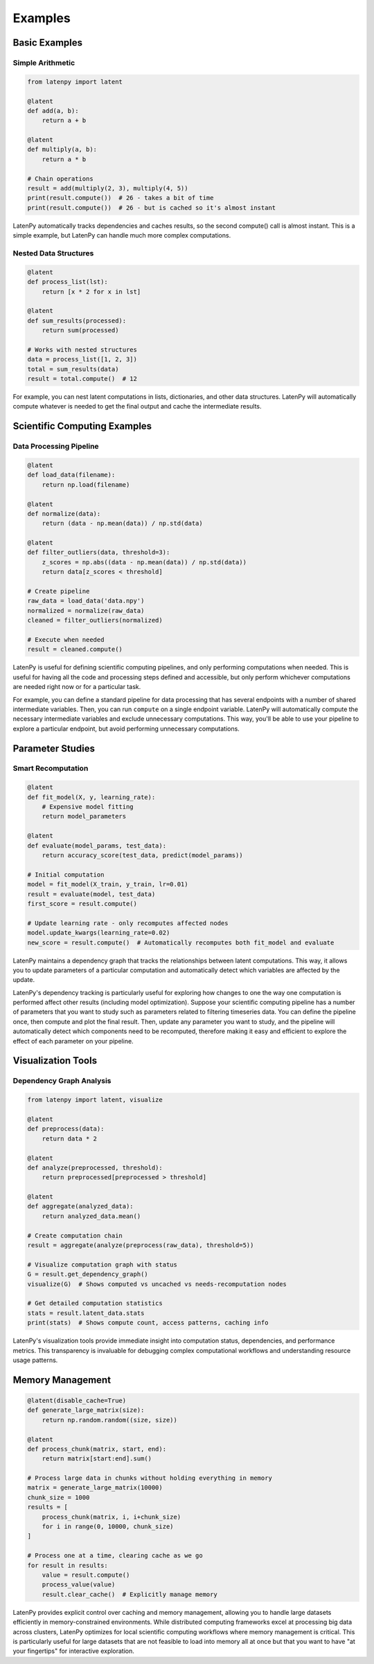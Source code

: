 Examples
========

Basic Examples
-------------

Simple Arithmetic
~~~~~~~~~~~~~~~

.. code-block:: python

    from latenpy import latent

    @latent
    def add(a, b):
        return a + b

    @latent
    def multiply(a, b):
        return a * b

    # Chain operations
    result = add(multiply(2, 3), multiply(4, 5))
    print(result.compute())  # 26 - takes a bit of time
    print(result.compute())  # 26 - but is cached so it's almost instant

LatenPy automatically tracks dependencies and caches results, so the second compute()
call is almost instant. This is a simple example, but LatenPy can handle much more
complex computations.

Nested Data Structures
~~~~~~~~~~~~~~~~~~~~

.. code-block:: python

    @latent
    def process_list(lst):
        return [x * 2 for x in lst]

    @latent
    def sum_results(processed):
        return sum(processed)

    # Works with nested structures
    data = process_list([1, 2, 3])
    total = sum_results(data)
    result = total.compute()  # 12

For example, you can nest latent computations in lists, dictionaries, and other data
structures. LatenPy will automatically compute whatever is needed to get the final output
and cache the intermediate results.

Scientific Computing Examples
--------------------------

Data Processing Pipeline
~~~~~~~~~~~~~~~~~~~~~

.. code-block:: python

    @latent
    def load_data(filename):
        return np.load(filename)

    @latent
    def normalize(data):
        return (data - np.mean(data)) / np.std(data)

    @latent
    def filter_outliers(data, threshold=3):
        z_scores = np.abs((data - np.mean(data)) / np.std(data))
        return data[z_scores < threshold]

    # Create pipeline
    raw_data = load_data('data.npy')
    normalized = normalize(raw_data)
    cleaned = filter_outliers(normalized)
    
    # Execute when needed
    result = cleaned.compute()

LatenPy is useful for defining scientific computing pipelines, and only performing
computations when needed. This is useful for having all the code and processing steps
defined and accessible, but only perform whichever computations are needed right now or
for a particular task. 

For example, you can define a standard pipeline for data processing that has several
endpoints with a number of shared intermediate variables. Then, you can run ``compute``
on a single endpoint variable. LatenPy will automatically compute the necessary
intermediate variables and exclude unnecessary computations. This way, you'll be able to
use your pipeline to explore a particular endpoint, but avoid performing unnecessary
computations. 

Parameter Studies
---------------

Smart Recomputation
~~~~~~~~~~~~~~~~

.. code-block:: python

    @latent
    def fit_model(X, y, learning_rate):
        # Expensive model fitting
        return model_parameters

    @latent
    def evaluate(model_params, test_data):
        return accuracy_score(test_data, predict(model_params))

    # Initial computation
    model = fit_model(X_train, y_train, lr=0.01)
    result = evaluate(model, test_data)
    first_score = result.compute()

    # Update learning rate - only recomputes affected nodes
    model.update_kwargs(learning_rate=0.02)
    new_score = result.compute()  # Automatically recomputes both fit_model and evaluate

LatenPy maintains a dependency graph that tracks the relationships between latent
computations. This way, it allows you to update parameters of a particular computation
and automatically detect which variables are affected by the update. 

LatenPy's dependency tracking is particularly useful for exploring how changes to one
the way one computation is performed affect other results (including model optimization).
Suppose your scientific computing pipeline has a number of parameters that you want to
study such as parameters related to filtering timeseries data. You can define the
pipeline once, then compute and plot the final result. Then, update any parameter you
want to study, and the pipeline will automatically detect which components need to be
recomputed, therefore making it easy and efficient to explore the effect of each
parameter on your pipeline. 


Visualization Tools
-------------------

Dependency Graph Analysis
~~~~~~~~~~~~~~~~~~~~~~

.. code-block:: python

    from latenpy import latent, visualize

    @latent
    def preprocess(data):
        return data * 2

    @latent
    def analyze(preprocessed, threshold):
        return preprocessed[preprocessed > threshold]

    @latent
    def aggregate(analyzed_data):
        return analyzed_data.mean()

    # Create computation chain
    result = aggregate(analyze(preprocess(raw_data), threshold=5))

    # Visualize computation graph with status
    G = result.get_dependency_graph()
    visualize(G)  # Shows computed vs uncached vs needs-recomputation nodes

    # Get detailed computation statistics
    stats = result.latent_data.stats
    print(stats)  # Shows compute count, access patterns, caching info

LatenPy's visualization tools provide immediate insight into computation status,
dependencies, and performance metrics. This transparency is invaluable for debugging
complex computational workflows and understanding resource usage patterns.

Memory Management
--------------

.. code-block:: python

    @latent(disable_cache=True)
    def generate_large_matrix(size):
        return np.random.random((size, size))

    @latent
    def process_chunk(matrix, start, end):
        return matrix[start:end].sum()

    # Process large data in chunks without holding everything in memory
    matrix = generate_large_matrix(10000)
    chunk_size = 1000
    results = [
        process_chunk(matrix, i, i+chunk_size)
        for i in range(0, 10000, chunk_size)
    ]

    # Process one at a time, clearing cache as we go
    for result in results:
        value = result.compute()
        process_value(value)
        result.clear_cache()  # Explicitly manage memory

LatenPy provides explicit control over caching and memory management, allowing you to 
handle large datasets efficiently in memory-constrained environments. While distributed 
computing frameworks excel at processing big data across clusters, LatenPy optimizes for
local scientific computing workflows where memory management is critical. This is
particularly useful for large datasets that are not feasible to load into memory all at
once but that you want to have "at your fingertips" for interactive exploration. 
